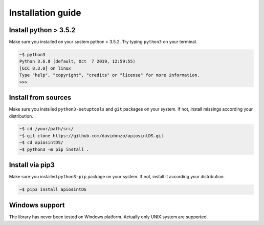 ==================
Installation guide
==================

Install python > 3.5.2
======================

Make sure you installed on your system python > 3.5.2. Try typing ``python3`` on your terminal. 

.. code-block:: bash

	~$ python3
	Python 3.6.8 (default, Oct  7 2019, 12:59:55) 
	[GCC 8.3.0] on linux
	Type "help", "copyright", "credits" or "license" for more information.
	>>> 

Install from sources
====================

Make sure you installed ``python3-setuptools`` and ``git`` packages on your system. If not, install missings according your distribution.

.. code-block:: bash

    ~$ cd /your/path/src/
    ~$ git clone https://github.com/davidonzo/apiosintDS.git
    ~$ cd apiosintDS/
    ~$ python3 -m pip install .

Install via pip3
================

Make sure you installed ``python3-pip`` package on your system. If not, install it according your distribution.

.. code-block:: bash

    ~$ pip3 install apiosintDS

Windows support
===============

The library has never been tested on Windows platform. Actually only UNIX system are supported.
